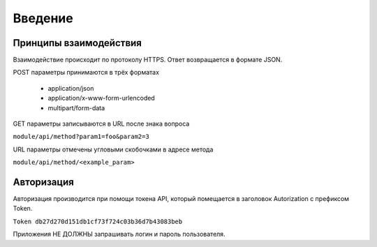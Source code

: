 Введение
========

Принципы взаимодействия
-----------------------

Взаимодействие происходит по протоколу HTTPS.
Ответ возвращается в формате JSON.

POST параметры принимаются в трёх форматах

 * application/json
 * application/x-www-form-urlencoded
 * multipart/form-data

GET параметры записываются в URL после знака вопроса

``module/api/method?param1=foo&param2=3``

URL параметры отмечены угловыми скобочками в адресе метода

``module/api/method/<example_param>``


Авторизация
-----------

Авторизация производится при помощи токена API, который помещается
в заголовок Autorization с префиксом Token.

``Token db27d270d151db1cf73f724c03b36d7b43083beb``

Приложения НЕ ДОЛЖНЫ запрашивать логин и пароль пользователя.